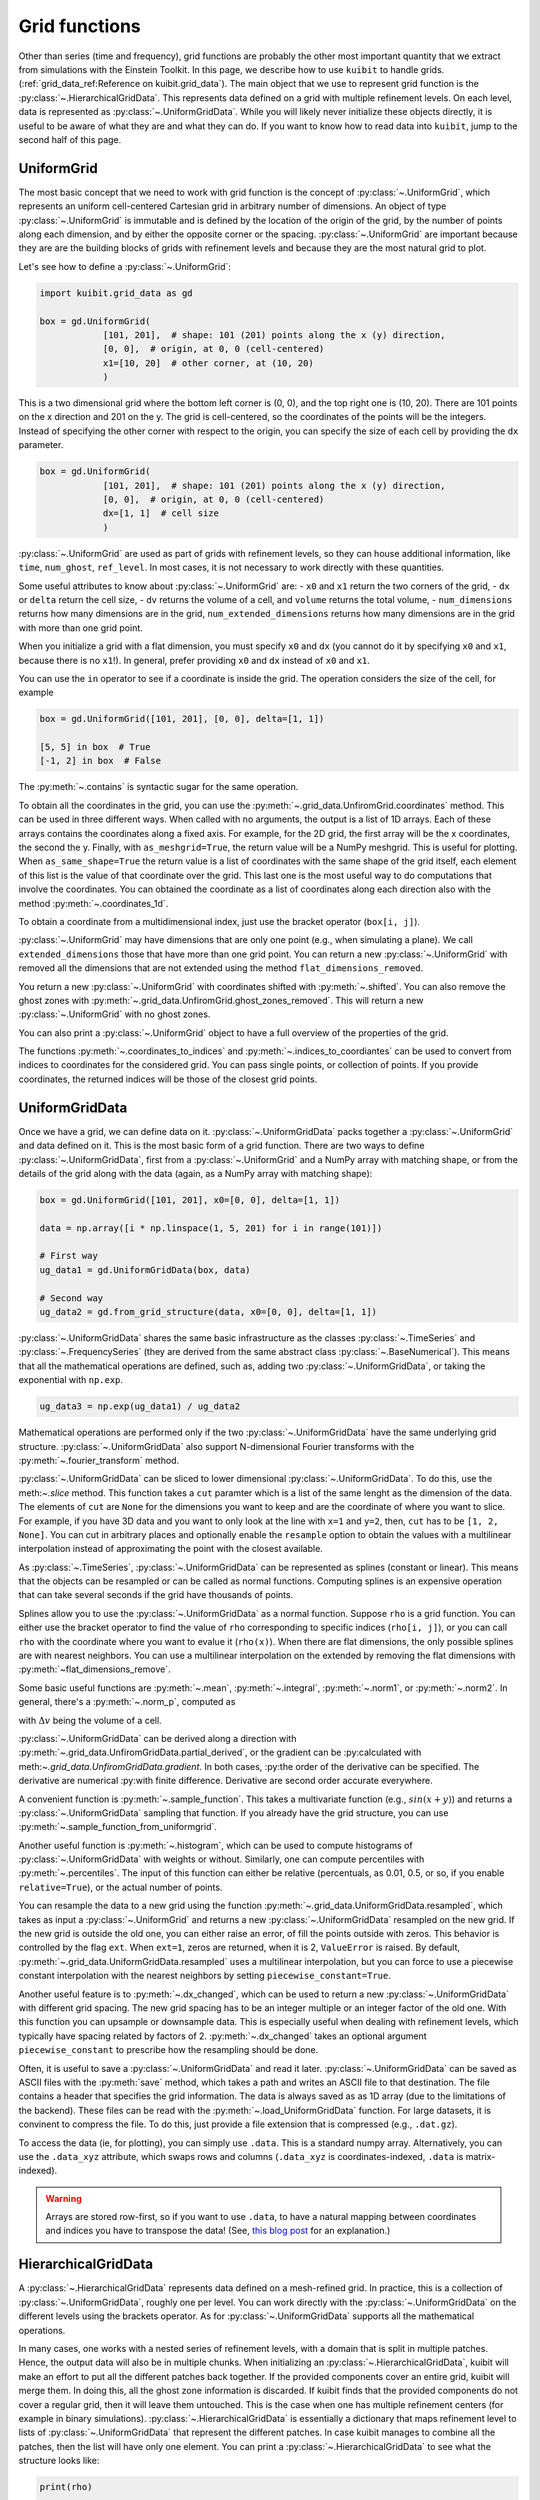 Grid functions
==============================

Other than series (time and frequency), grid functions are probably the other
most important quantity that we extract from simulations with the Einstein
Toolkit. In this page, we describe how to use ``kuibit`` to handle grids.
(:ref:`grid_data_ref:Reference on kuibit.grid_data`). The main object
that we use to represent grid function is the
:py:class:`~.HierarchicalGridData`. This represents data defined on a grid with
multiple refinement levels. On each level, data is represented as
:py:class:`~.UniformGridData`. While you will likely never initialize these
objects directly, it is useful to be aware of what they are and what they can
do. If you want to know how to read data into ``kuibit``, jump to the second
half of this page.

UniformGrid
---------------

The most basic concept that we need to work with grid function is the concept of
:py:class:`~.UniformGrid`, which represents an uniform cell-centered Cartesian
grid in arbitrary number of dimensions. An object of type
:py:class:`~.UniformGrid` is immutable and is defined by the location of the
origin of the grid, by the number of points along each dimension, and by either
the opposite corner or the spacing. :py:class:`~.UniformGrid` are important
because they are are the building blocks of grids with refinement levels and
because they are the most natural grid to plot.

Let's see how to define a :py:class:`~.UniformGrid`:

.. code-block:: python

    import kuibit.grid_data as gd

    box = gd.UniformGrid(
                [101, 201],  # shape: 101 (201) points along the x (y) direction,
                [0, 0],  # origin, at 0, 0 (cell-centered)
                x1=[10, 20]  # other corner, at (10, 20)
                )

This is a two dimensional grid where the bottom left corner is (0, 0), and the
top right one is (10, 20). There are 101 points on the x direction and 201 on
the y. The grid is cell-centered, so the coordinates of the points will be the
integers. Instead of specifying the other corner with respect to the origin, you
can specify the size of each cell by providing the ``dx`` parameter.

.. code-block:: python

    box = gd.UniformGrid(
                [101, 201],  # shape: 101 (201) points along the x (y) direction,
                [0, 0],  # origin, at 0, 0 (cell-centered)
                dx=[1, 1]  # cell size
                )

:py:class:`~.UniformGrid` are used as part of grids with refinement levels, so
they can house additional information, like ``time``, ``num_ghost``,
``ref_level``. In most cases, it is not necessary to work directly with these
quantities.

Some useful attributes to know about :py:class:`~.UniformGrid` are:
- ``x0`` and ``x1`` return the two corners of the grid,
- ``dx`` or ``delta`` return the cell size,
- ``dv`` returns the volume of a cell, and ``volume`` returns the
total volume,
- ``num_dimensions`` returns how many dimensions are in the grid,
``num_extended_dimensions`` returns how many dimensions are in the grid with
more than one grid point.

When you initialize a grid with a flat dimension, you must specify ``x0`` and ``dx``
(you cannot do it by specifying ``x0`` and ``x1``, because there is no ``x1``!).
In general, prefer providing ``x0`` and ``dx`` instead of ``x0`` and ``x1``.

You can use the ``in`` operator to see if a coordinate is inside the grid.
The operation considers the size of the cell, for example

.. code-block:: python

    box = gd.UniformGrid([101, 201], [0, 0], delta=[1, 1])

    [5, 5] in box  # True
    [-1, 2] in box  # False

The :py:meth:`~.contains` is syntactic sugar for the same operation.

To obtain all the coordinates in the grid, you can use the
:py:meth:`~.grid_data.UnfiromGrid.coordinates` method. This can be used in three
different ways. When called with no arguments, the output is a list of 1D
arrays. Each of these arrays contains the coordinates along a fixed axis. For
example, for the 2D grid, the first array will be the x coordinates, the second
the y. Finally, with ``as_meshgrid=True``, the return value will be a NumPy
meshgrid. This is useful for plotting. When ``as_same_shape=True`` the return
value is a list of coordinates with the same shape of the grid itself, each
element of this list is the value of that coordinate over the grid. This last
one is the most useful way to do computations that involve the coordinates. You
can obtained the coordinate as a list of coordinates along each direction also
with the method :py:meth:`~.coordinates_1d`.

To obtain a coordinate from a multidimensional index, just use the bracket
operator (``box[i, j]``).

:py:class:`~.UniformGrid` may have dimensions that are only one point (e.g.,
when simulating a plane). We call ``extended_dimensions`` those that have more
than one grid point. You can return a new :py:class:`~.UniformGrid` with removed
all the dimensions that are not extended using the method
``flat_dimensions_removed``.

You return a new :py:class:`~.UniformGrid` with coordinates shifted with
:py:meth:`~.shifted`. You can also remove the ghost zones with
:py:meth:`~.grid_data.UnfiromGrid.ghost_zones_removed`. This will return a new
:py:class:`~.UniformGrid` with no ghost zones.

You can also print a :py:class:`~.UniformGrid` object to have a full overview
of the properties of the grid.

The functions :py:meth:`~.coordinates_to_indices` and
:py:meth:`~.indices_to_coordiantes` can be used to convert from indices to
coordinates for the considered grid. You can pass single points, or collection
of points. If you provide coordinates, the returned indices will be those of the
closest grid points.

UniformGridData
---------------

Once we have a grid, we can define data on it. :py:class:`~.UniformGridData`
packs together a :py:class:`~.UniformGrid` and data defined on it. This is the
most basic form of a grid function. There are two ways to define
:py:class:`~.UniformGridData`, first from a :py:class:`~.UniformGrid` and a
NumPy array with matching shape, or from the details of the grid along with
the data (again, as a NumPy array with matching shape):

.. code-block:: python

    box = gd.UniformGrid([101, 201], x0=[0, 0], delta=[1, 1])

    data = np.array([i * np.linspace(1, 5, 201) for i in range(101)])

    # First way
    ug_data1 = gd.UniformGridData(box, data)

    # Second way
    ug_data2 = gd.from_grid_structure(data, x0=[0, 0], delta=[1, 1])

:py:class:`~.UniformGridData` shares the same basic infrastructure as the
classes :py:class:`~.TimeSeries` and :py:class:`~.FrequencySeries` (they are
derived from the same abstract class :py:class:`~.BaseNumerical`). This means
that all the mathematical operations are defined, such as, adding two
:py:class:`~.UniformGridData`, or taking the exponential with ``np.exp``.

.. code-block:: python

    ug_data3 = np.exp(ug_data1) / ug_data2

Mathematical operations are performed only if the two
:py:class:`~.UniformGridData` have the same underlying grid structure.
:py:class:`~.UniformGridData` also support N-dimensional Fourier transforms with
the :py:meth:`~.fourier_transform` method.

:py:class:`~.UniformGridData` can be sliced to lower dimensional
:py:class:`~.UniformGridData`. To do this, use the meth:`~.slice` method. This
function takes a ``cut`` paramter which is a list of the same lenght as the
dimension of the data. The elements of ``cut`` are ``None`` for the dimensions you
want to keep and are the coordinate of where you want to slice. For example, if you
have 3D data and you want to only look at the line with ``x=1`` and ``y=2``, then,
``cut`` has to be ``[1, 2, None]``. You can cut in arbitrary places and optionally
enable the ``resample`` option to obtain the values with a multilinear interpolation
instead of approximating the point with the closest available.

As :py:class:`~.TimeSeries`, :py:class:`~.UniformGridData` can be represented as
splines (constant or linear). This means that the objects can be resampled or
can be called as normal functions. Computing splines is an expensive operation
that can take several seconds if the grid have thousands of points.

Splines allow you to use the :py:class:`~.UniformGridData` as a normal function.
Suppose ``rho`` is a grid function. You can either use the bracket operator to
find the value of ``rho`` corresponding to specific indices (``rho[i, j]``), or
you can call ``rho`` with the coordinate where you want to evalue it
(``rho(x)``). When there are flat dimensions, the only possible splines are with
nearest neighbors. You can use a multilinear interpolation on the extended by
removing the flat dimensions with :py:meth:`~flat_dimensions_remove`.

Some basic useful functions are :py:meth:`~.mean`, :py:meth:`~.integral`,
:py:meth:`~.norm1`, or :py:meth:`~.norm2`. In general, there's a
:py:meth:`~.norm_p`, computed as

.. :math:

   \| u \|_p = \left( \Delta v  \sum \|u \| \right)^{(1/p)}

with :math:`\Delta v` being the volume of a cell.

:py:class:`~.UniformGridData` can be derived along a direction with
:py:meth:`~.grid_data.UnfiromGridData.partial_derived`, or the gradient can be
:py:calculated with meth:`~.grid_data.UnfiromGridData.gradient`. In both cases,
:py:the order of the derivative can be specified. The derivative are numerical
:py:with finite difference. Derivative are second order accurate everywhere.

A convenient function is :py:meth:`~.sample_function`. This takes a multivariate
function (e.g., :math:`sin(x + y)`) and returns a :py:class:`~.UniformGridData`
sampling that function. If you already have the grid structure, you can use
:py:meth:`~.sample_function_from_uniformgrid`.

Another useful function is :py:meth:`~.histogram`, which can be used to compute
histograms of :py:class:`~.UniformGridData` with weights or without. Similarly,
one can compute percentiles with :py:meth:`~.percentiles`. The input of this
function can either be relative (percentuals, as 0.01, 0.5, or so, if you enable
``relative=True``), or the actual number of points.

You can resample the data to a new grid using the function
:py:meth:`~.grid_data.UniformGridData.resampled`, which takes as input a
:py:class:`~.UniformGrid` and returns a new :py:class:`~.UniformGridData`
resampled on the new grid. If the new grid is outside the old one, you can
either raise an error, of fill the points outside with zeros. This behavior is
controlled by the flag ``ext``. When ``ext=1``, zeros are returned, when it is
2, ``ValueError`` is raised. By default,
:py:meth:`~.grid_data.UniformGridData.resampled` uses a multilinear
interpolation, but you can force to use a piecewise constant interpolation with
the nearest neighbors by setting ``piecewise_constant=True``.

Another useful feature is to :py:meth:`~.dx_changed`, which can be used to
return a new :py:class:`~.UniformGridData` with different grid spacing. The new
grid spacing has to be an integer multiple or an integer factor of the old one.
With this function you can upsample or downsample data. This is especially
useful when dealing with refinement levels, which typically have spacing related
by factors of 2. :py:meth:`~.dx_changed` takes an optional argument
``piecewise_constant`` to prescribe how the resampling should be done.

Often, it is useful to save a :py:class:`~.UniformGridData` and read it later.
:py:class:`~.UniformGridData` can be saved as ASCII files with the
:py:meth:`save` method, which takes a path and writes an ASCII file to that
destination. The file contains a header that specifies the grid information. The
data is always saved as as 1D array (due to the limitations of the backend).
These files can be read with the :py:meth:`~.load_UniformGridData` function. For
large datasets, it is convinent to compress the file. To do this, just provide a
file extension that is compressed (e.g., ``.dat.gz``).

To access the data (ie, for plotting), you can simply use ``.data``. This is a
standard numpy array. Alternatively, you can use the ``.data_xyz`` attribute,
which swaps rows and columns (``.data_xyz`` is coordinates-indexed, ``.data`` is
matrix-indexed).

.. warning::

   Arrays are stored row-first, so if you want to use ``.data``, to have a
   natural mapping between coordinates and indices you have to transpose the
   data! (See, `this blog post
   <https://eli.thegreenplace.net/2014/meshgrids-and-disambiguating-rows-and-columns-from-cartesian-coordinates/>`_
   for an explanation.)


HierarchicalGridData
--------------------

A :py:class:`~.HierarchicalGridData` represents data defined on a mesh-refined
grid. In practice, this is a collection of :py:class:`~.UniformGridData`,
roughly one per level. You can work directly with the
:py:class:`~.UniformGridData` on the different levels using the brackets
operator. As for :py:class:`~.UniformGridData` supports all the mathematical
operations.

In many cases, one works with a nested series of refinement levels, with a
domain that is split in multiple patches. Hence, the output data will also be in
multiple chunks. When initializing an :py:class:`~.HierarchicalGridData`, kuibit
will make an effort to put all the different patches back together. If the
provided components cover an entire grid, kuibit will merge them. In doing this,
all the ghost zone information is discarded. If kuibit finds that the provided
components do not cover a regular grid, then it will leave them untouched. This
is the case when one has multiple refinement centers (for example in binary
simulations). :py:class:`~.HierarchicalGridData` is essentially a dictionary
that maps refinement level to lists of :py:class:`~.UniformGridData` that
represent the different patches. In case kuibit manages to combine all the
patches, then the list will have only one element. You can print a
:py:class:`~.HierarchicalGridData` to see what the structure looks like:

.. code-block:: python

    print(rho)

    # The output will look like
    #
    # Available refinement levels (components):
    # 0 (1)
    # 1 (3)
    # 2 (2)
    # 3 (2)
    # Spacing at coarsest level (0): [640. 640.]
    # Spacing at finest level (3): [0.01 0.01]

You can access the relative level using the bracket operator (e.g. ``rho[0][0]``
is ``rho`` on the coarsest level on the 0th patch, which could be the only one).
The two level of brackets are (in order): refinement level, then component. In
many cases, the grid structure is simple and there are no multiple refinement
centers, so one can access the level with `:py:meth:~.get_ref_level`. This
method will work only if there's a single component.

As for :py:class:`~.UniformGridData`, :py:class:`~.HierarchicalGridData` are
callable and splines are used to interpolate to the requested points. This
operation can be expensive, especially for 3D grids with many points.
The way calling works is the following: we find the finest
refinement level that contains the requested point, and we use the multilinear
interpolation on that level (and component, if there are multiple components).

Using splines, we can also combine the various refinement levels to obtain a
:py:class:`~.UniformGridData`. This is often handy when plotting. The method
:py:meth:`~.merge_refinement_levels` does exactly that. By default,
:py:meth:`~.merge_refinement_levels` does not resample the data, but simply uses
the values on the grid. If the argument ``resample`` is set to ``True``, the
data is resampled with a multilinear interpolation. One can also specify what
grid (as :py:class:`~.UniformGridData`) to merge the data on by calling the
method :py:meth:`~.to_UniformGridData` or
:py:meth:`~.to_UniformGridData_from_grid`. This is especially useful when
resampling on smaller grids, because it drastically reduces the computation
time.

.. warning::

   Operations that involve resampling can be very expensive and require a lot
   of memory!

Another useful method is the
:py:meth:`~.grid_data.HierarchicalGridData.coordinates`, which returns a list of
:py:class:`~.HierarchicalGridData` with the same structure as the one in
consideration but with values the various coordinates at the points. This is
useful for computations that involve the coordinates.

As it is the case for :py:class:`~.UniformGridData`, also
:py:class:`~.HierarchicalGridData` can be derived along a direction with
:py:meth:`~.grid_data.HierarchicalGridData.partial_derived`, or the gradient can
be calculated with :py:meth:`~.grid_data.HierarchicalGridData.gradient`. In both
cases, the order of the derivative can be specified. The derivative are
numerical with finite difference. The result is a
:py:class:`~.HierarchicalGridData` or a list of
:py:class:`~.HierarchicalGridData` (for each direction).

Reading data
------------

So far, we have discussed how grid functions are represented in ``kuibit``.
In this section, we discuss how to read the output data from simulations as
:py:class:`~.HierarchicalGridData` or :py:class:`~.UniformGridData`.

At the moment, ``kuibit`` fully support reading HDF5 files of any dimension
(1D, 2D, and 3D). ``kuibit`` can also read ASCII files, but the interface is
less robus and not as well-tested.

.. warning::

   ``kuibit`` works better with HDF5 data. In general, reading and parsing
   HDF5 is orders of magnitude faster than ASCII data. ``kuibit`` can read
   one iteration at the time in HDF5 data, but has to read the entire content of
   all the files when the data is ASCII. This can take a long time. HDF5 are
   also much more storage-efficient and contain metadata that can be used to
   better interpret the data (e.g., the number of ghost zones). For these
   reasons, we strongly recommend using HDF5 files.

.. warning::

   The ASCII reader should be considered experimental. If reads the files line
   by line and will likely not fail if the data is not exactly in the format
   that the reader expect. You may find unexpected results. If you use the ASCII
   reader, make sure to test it!

.. warning::

   The ASCII reader works by scanning all the files line by line. This can take an
   extremely long time if you have many files with a lot of iterations. If you want
   to speed up the process, consider isolating the files you are interested in
   working with in a separate directory, and run ``SimDir`` in that folder.

From SimDir
^^^^^^^^^^^

The easiest way to access grid data is from :py:class:`~.SimDir`.
:py:class:`~.SimDir` objects contain an overview of the entire data content of a
directory. For more information about :py:class:`~.SimDir`, read
:ref:`simdir:Getting started with SimDir`.

Assuming ``sim`` is a :py:class:`~.SimDir`, the access point to grid functions is
in `sim.gf` or ``sim.grid_functions``. You can find all the available variables just
by printing this object

.. code-block:: python

    print(sim.gf)

    # The output will look like
    #
    # Available grid data of dimension 1D (x):
    # ['P', 'rho', 'rho_star', 'vz', 'Bz', 'By', 'vx', 'rho_b', 'vy', 'Bx']
    #
    # ... and so on ...

`sim.gf` is an object of type :py:class:`~.GridFunctionsDir`. The main role of
this class is to organize the available files depending on their dimensions. So,
from :py:class:`~.GridFunctionsDir` you can specify what dimensions you are
interested in. You can do this in two ways, as a dictionary call, or via an
attribute. For example, if you are interested in 2D data on the xy plane:

.. code-block:: python

    # All these methods are equivalent
    data2d = sim.gf.xy
    data2d = sim.gf['xy']
    data2d = sim.gf[(0, 1)]

In case you want a lower dimensional cut (say, you want only the y axis and you
have the xy data), you can always look at higher-dimensional data and slice it
to your liking, as described in the above sections.

Once you selected the data you are interested in, you will be working with a
:py:class:`~.AllGridFunctions` object. This is a dictionary-like object that
organizes all the variables available for the requested dimensions. You can
access the variables using the bracket operator of looking in the ``fields``
attribute. In case a variable is available as HDF5 file and as ASCII file, the
HDF5 representation is preferred.

.. code-block:: python

    # These methods are equivalent
    rho = sim.gf.xy['rho']
    rho = sim.gf.xy.fields.rho

In case you are reading an ASCII file, you have to set the correct number of
ghost zones. The simplest way to do this is to set the :py:meth:`~.num_ghost`
attribute. If the output does not contain ghost zones, set them to zero.

.. code-block:: python

    # If rho_star is from an ASCII file, we want to set num_ghost before
    # reading it
    ASCII_reader = sim.gf.xy
    ASCII_reader.num_ghost = (3, 3)
    rho_star = ASCII_reader.rho_star

:py:meth:`~.num_ghost` has to be a tuple or a list with the same number of entries
as the dimensionality of the grid: each entry is the number of ghost zones along
a direction.

.. warning::

   ASCII files do not have information about how many ghost zones are in the
   data, so we will assume that there are none. This can lead to imperfect
   results in the regions of overlap between two grid patches. In the future, we
   will try to read this value from the parameter file.


Finally, once you selected the variable, you will have a
:py:class:`~.OneGridFunctionH5` or :py:class:`~.OneGridFunctionASCII` object.
These are derived from the same base class :py:class:`~.OneGridFunctionBase` and
share the interface. The main difference is how files are read (which justifies
why we need to different classes). These objects are certainly the most
interesting ones and the ones you will deal with most of the time.

At first level, :py:class:`~.OneGridFunctionH5` (we will consider this for
definiteness, but the most of what said here holds true for
:py:class:`~.OneGridFunctionASCII`) is another dictionary-like object. The keys
of this class are the various iterations available in the files. Hence, to read
some data at a given iteration ``iteration``, you can simply use the bracket
operator. Alternatively, you can use the :py:meth:`~.get_iteration` method:

.. code-block:: python

    # These methods are equivalent
    rho0 = sim.gf.xy.rho[0]
    rho0 = sim.gf.xy.rho.get_iteration(0)

You can find what iterations are available with the
:py:meth:`~.available_iterations` attribute. Similarly, you can find what times
are available with :py:meth:`~.available_times`:

.. code-block:: python

    print(sim.gf.xy.rho.available_iterations)
    print(sim.gf.xy.rho.available_times)

You can read a time instead of a iteration with the method
:py:meth:`~.get_time`. You can convert between time and iteration with the
methods :py:meth:`~.time_at_iteration` and :py:meth:`~.iteration_at_time`.

These methods return a :py:class:`~.HierarchicalGridData` object with all the
available data for the requested iteration. If HDF5 files are being read, the
correct ghost zone information is being used. In case you want to work with a
specific subgrid with uniform spacing, you can use the :py:meth:`~.read_on_grid`
method. This will return a :py:class:`~.UniformGridData` object instead, with
grid the grid you specify. The grid is specified by passing a
:py:class:`~UniformGrid` object. For example

.. code-block:: python

    from kuibit.grid_data import UniformGrid

    grid = UniformGrid([100, 100], x0=[0, 0], x1=[2,2])
    rho0_center = sim.gf.xy.rho.read_on_grid(0, # iteration
                                             grid)

This method works by reading the entire grid structure and resampling onto the
requested :py:class:`~.UniformGridData`, so it may be slow for large 3D data.

Similarly, you can read a chunk of evolution from ``min_iteration`` to
``max_iteration`` on a specified grid with the method
:py:meth:`~.read_evolution_on_grid`. This returns a
:py:class:`~.UniformGridData` that has as first dimension the time, and as other
dimensions the specified grid. So, this is a "spacetime"
:py:class:`~.UniformGridData`. With this function you can evaluate grid data on
specific spacetime points with multilinear interpolation in space and time. This
can also be used to generate additional time frames between two outputs.

:py:class:`~.OneGridFunctionH5` objects are iterable: you can loop over all
the available iterations by iterating over the object.

.. warning::

   ``kuibit`` supports grid arrays, which are arrays with a fixed size,
   typically distributed among all the MPI processes. ``Carpet`` treats them in
   the same way as standard grid functions, so in ``kuibit`` there is no
   distinction between the two. This means that ``kuibit`` will assign some
   coordinates (which are read from the output), but these coordinates are
   meaningless.

